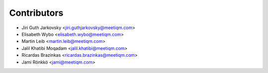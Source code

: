 ============
Contributors
============

* Jiri Guth Jarkovsky <jiri.guthjarkovsky@meetiqm.com>
* Elisabeth Wybo <elisabeth.wybo@meetiqm.com>
* Martin Leib <martin.leib@meetiqm.com>
* Jalil Khatibi Moqadam <jalil.khatibi@meetiqm.com>
* Ricardas Brazinkas <ricardas.brazinkas@meetiqm.com>
* Jami Rönkkö <jami@meetiqm.com>
